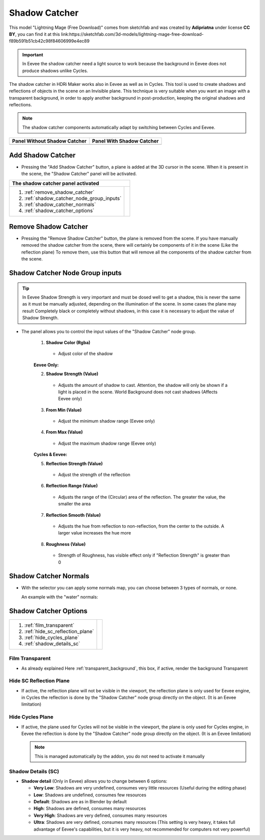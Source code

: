 .. _shadow_catcher:

Shadow Catcher
==============


.. Figure:: _static/_images/shadow_catcher/shadow_catcher_800x300.png
            :align: center

.. class:: center

    This model "Lightning Mage (Free Download)" comes from sketchfab and was created by **Adipriatna** under license **CC BY**,
    you can find it at this link:https://sketchfab.com/3d-models/lightning-mage-free-download-f89b591b51cb42c98f84606999e4ec89


.. Important:: In Eevee the shadow catcher need a light source to work because the background in Eevee does not produce shadows
               unlike Cycles.

The shadow catcher in HDRi Maker works also in Eevee as well as in Cycles.
This tool is used to create shadows and reflections of objects in the scene on an Invisible plane.
This technique is very suitable when you want an image with a transparent background, in order to apply another background
in post-production, keeping the original shadows and reflections.

.. Note:: The shadow catcher components automatically adapt by switching between Cycles and Eevee.

.. |sc_i| image:: _static/_images/shadow_catcher/shadow_catcher_panel_inactive_01.png
              :width: 400
              :alt: Shadow Catcher Panel Inactive

.. |sc_a| image:: _static/_images/shadow_catcher/shadow_catcher_panel_active_01.png
                :width: 400
                :alt: Shadow Catcher Panel Active

+------------------------------------+------------------------------------+
|  **Panel Without Shadow Catcher**  |  **Panel With Shadow Catcher**     |
+------------------------------------+------------------------------------+
| |sc_i|                             | |sc_a|                             |
+------------------------------------+------------------------------------+



Add Shadow Catcher
------------------

- Pressing the "Add Shadow Catcher" button, a plane is added at the 3D cursor in the scene.
  When it is present in the scene, the "Shadow Catcher" panel will be activated.

.. image:: _static/_images/shadow_catcher/shadow_catcher_plane_eevee_01.png
              :width: 800
              :alt: Shadow Catcher Panel Active



.. |sc_p_legenda| image:: _static/_images/shadow_catcher/shadow_catcher_panel_legenda_01.png
                      :width: 800
                      :alt: Shadow Catcher Panel Legenda


+--------------------------------------------+-------------------------------------------------------------------------+
|   **The shadow catcher panel activated**                                                                             |
+--------------------------------------------+-------------------------------------------------------------------------+
| 1. :ref:`remove_shadow_catcher`            | |sc_p_legenda|                                                          |
| 2. :ref:`shadow_catcher_node_group_inputs` |                                                                         |
| 3. :ref:`shadow_catcher_normals`           |                                                                         |
| 4. :ref:`shadow_catcher_options`           |                                                                         |
+--------------------------------------------+-------------------------------------------------------------------------+



.. _remove_shadow_catcher:

Remove Shadow Catcher
---------------------

- Pressing the "Remove Shadow Catcher" button, the plane is removed from the scene.
  If you have manually removed the shadow catcher
  from the scene, there will certainly be components of it in the scene (Like the reflection plane)
  To remove them, use this button that will remove all the components of the shadow catcher from the scene.

.. _shadow_catcher_node_group_inputs:

Shadow Catcher Node Group inputs
--------------------------------

.. Tip:: In Eevee Shadow Strength is very important and must be dosed well to get a shadow, this is never the same
         as it must be manually adjusted, depending on the illumination of the scene. In some cases the plane
         may result Completely black or completely without shadows, in this case it is necessary to adjust the
         value of Shadow Strength.

- The panel allows you to control the input values of the "Shadow Catcher" node group.

    1. **Shadow Color  (Rgba)**

     - Adjust color of the shadow

    **Eevee Only:**

    2. **Shadow Strength  (Value)**

     - Adjusts the amount of shadow to cast. Attention, the shadow will only be shown if a light is placed in the scene. World Background does not cast shadows (Affects Eevee only)

    3. **From Min  (Value)**

     - Adjust the minimum shadow range (Eevee only)

    4. **From Max  (Value)**

     - Adjust the maximum shadow range (Eevee only)

    **Cycles & Eevee:**

    5. **Reflection Strength  (Value)**

     - Adjust the strength of the reflection

    6. **Reflection Range  (Value)**

     - Adjusts the range of the (Circular) area of the reflection. The greater the value, the smaller the area

    7. **Reflection Smooth  (Value)**

     - Adjusts the hue from reflection to non-reflection, from the center to the outside. A larger value increases the hue more

    8. **Roughness  (Value)**

     - Strength of Roughness, has visible effect only if "Reflection Strength" is greater than 0


.. _shadow_catcher_normals:

Shadow Catcher Normals
----------------------

- With the selector you can apply some normals map, you can choose between 3 types of normals, or none.

  An example with the "water" normals:

  .. image:: _static/_images/shadow_catcher/shadow_catcher_water_plane_eevee_01.png
              :width: 600
              :alt: Shadow Catcher Normals Water


.. _shadow_catcher_options:

Shadow Catcher Options
----------------------

.. |sc_p_options| image:: _static/_images/shadow_catcher/shadow_catcher_options_01.png
                      :width: 800
                      :alt: Shadow Catcher Options

+------------------------------------+---------------------------------------------------------------------------------+
| 1. :ref:`film_transparent`         |                                                                                 |
| 2. :ref:`hide_sc_reflection_plane` |              |sc_p_options|                                                     |
| 3. :ref:`hide_cycles_plane`        |                                                                                 |
| 4. :ref:`shadow_details_sc`        |                                                                                 |
+------------------------------------+---------------------------------------------------------------------------------+


.. _film_transparent:

Film Transparent
****************

- As already explained Here :ref:`transparent_background`, this box, if active, render the background Transparent

.. _hide_sc_reflection_plane:

Hide SC Reflection Plane
************************

- If active, the reflection plane will not be visible in the viewport, the reflection plane is only used for Eevee engine,
  in Cycles the reflection is done by the "Shadow Catcher" node group directly on the object. (It is an Eevee limitation)

.. _hide_cycles_plane:

Hide Cycles Plane
*****************

- If active, the plane used for Cycles will not be visible in the viewport, the plane is only used for Cycles engine,
  in Eevee the reflection is done by the "Shadow Catcher" node group directly on the object. (It is an Eevee limitation)

  .. Note:: This is managed automatically by the addon, you do not need to activate it manually


.. _shadow_details_sc:

Shadow Details (SC)
*******************

- **Shadow detail** (Only in Eevee) allows you to change between 6 options:


  - **Very Low**: Shadows are very undefined, consumes very little resources (Useful during the editing phase)

  - **Low**: Shadows are undefined, consumes few resources

  - **Default**: Shadows are as in Blender by default

  - **High**: Shadows are defined, consumes many resources

  - **Very High**: Shadows are very defined, consumes many resources

  - **Ultra**: Shadows are very defined, consumes many resources (This setting is very heavy, it takes full advantage of Eevee's capabilities, but it is very heavy, not recommended for computers not very powerful)










